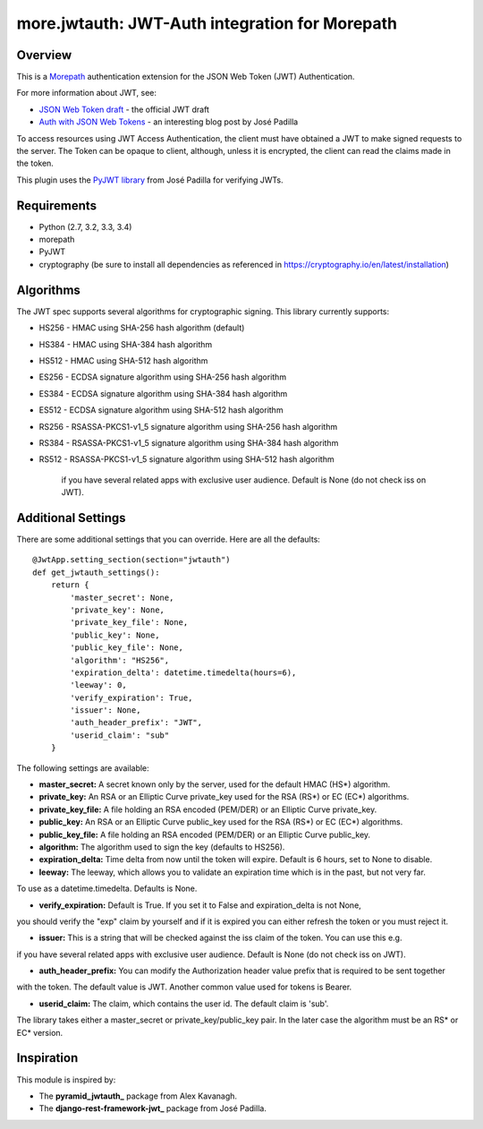 more.jwtauth: JWT-Auth integration for Morepath
===============================================


Overview
--------

This is a Morepath_ authentication extension for the JSON Web Token (JWT) Authentication.

For more information about JWT, see:

-  `JSON Web Token draft`_ - the official JWT draft
-  `Auth with JSON Web Tokens`_ - an interesting blog post by José Padilla

To access resources using JWT Access Authentication, the client must have obtained a JWT to make signed requests to the server.
The Token can be opaque to client, although, unless it is encrypted, the client can read the claims made in the token.

This plugin uses the `PyJWT library`_ from José Padilla for verifying JWTs.


Requirements
------------

-  Python (2.7, 3.2, 3.3, 3.4)
-  morepath
-  PyJWT
-  cryptography (be sure to install all dependencies as referenced in https://cryptography.io/en/latest/installation)


Algorithms
----------

The JWT spec supports several algorithms for cryptographic signing. This library
currently supports:

* HS256 - HMAC using SHA-256 hash algorithm (default)
* HS384 - HMAC using SHA-384 hash algorithm
* HS512 - HMAC using SHA-512 hash algorithm
* ES256 - ECDSA signature algorithm using SHA-256 hash algorithm
* ES384 - ECDSA signature algorithm using SHA-384 hash algorithm
* ES512 - ECDSA signature algorithm using SHA-512 hash algorithm
* RS256 - RSASSA-PKCS1-v1_5 signature algorithm using SHA-256 hash algorithm
* RS384 - RSASSA-PKCS1-v1_5 signature algorithm using SHA-384 hash algorithm
* RS512 - RSASSA-PKCS1-v1_5 signature algorithm using SHA-512 hash algorithm

          if you have several related apps with exclusive user audience.
          Default is None (do not check iss on JWT).

Additional Settings
-------------------

There are some additional settings that you can override. Here are all the defaults::

    @JwtApp.setting_section(section="jwtauth")
    def get_jwtauth_settings():
        return {
            'master_secret': None,
            'private_key': None,
            'private_key_file': None,
            'public_key': None,
            'public_key_file': None,
            'algorithm': "HS256",
            'expiration_delta': datetime.timedelta(hours=6),
            'leeway': 0,
            'verify_expiration': True,
            'issuer': None,
            'auth_header_prefix': "JWT",
            'userid_claim': "sub"
        }

The following settings are available:

-  **master_secret:**  A secret known only by the server, used for the default HMAC (HS*) algorithm.

-  **private_key:**  An RSA or an Elliptic Curve private_key used for the RSA (RS*) or EC (EC*) algorithms.

-  **private_key_file:** A file holding an RSA encoded (PEM/DER) or an Elliptic Curve private_key.

-  **public_key:**  An RSA or an Elliptic Curve public_key used for the RSA (RS*) or EC (EC*) algorithms.

-  **public_key_file:** A file holding an RSA encoded (PEM/DER) or an Elliptic Curve public_key.

-  **algorithm:**  The algorithm used to sign the key (defaults to HS256).

-  **expiration_delta:** Time delta from now until the token will expire. Default is 6 hours, set to None to disable.

-  **leeway:**  The leeway, which allows you to validate an expiration time which is in the past, but not very far.
To use as a datetime.timedelta. Defaults is None.

-  **verify_expiration:** Default is True. If you set it to False and expiration_delta is not None,
you should verify the "exp" claim by yourself and if it is expired you can either refresh the token
or you must reject it.

-  **issuer:** This is a string that will be checked against the iss claim of the token. You can use this e.g.
if you have several related apps with exclusive user audience.
Default is None (do not check iss on JWT).

-  **auth_header_prefix:** You can modify the Authorization header value prefix that is required to be sent together
with the token. The default value is JWT. Another common value used for tokens is Bearer.

-  **userid_claim:** The claim, which contains the user id. The default claim is 'sub'.

The library takes either a master_secret or private_key/public_key pair.
In the later case the algorithm must be an RS* or EC* version.


Inspiration
-----------

This module is inspired by:

-  The **pyramid_jwtauth_** package from Alex Kavanagh.
-  The **django-rest-framework-jwt_** package from José Padilla.


.. _Morepath: http://morepath.readthedocs.org
.. _JSON Web Token draft: http://self-issued.info/docs/draft-ietf-oauth-json-web-token.html
.. _Auth with JSON Web Tokens: http://jpadilla.com/post/73791304724/auth-with-json-web-tokens
.. _PyJWT library: http://github.com/progrium/pyjwt
.. _pyramid_jwtauth: https://github.com/ajkavanagh/pyramid_jwtauth
.. _django-rest-framework-jwt: https://github.com/GetBlimp/django-rest-framework-jwt
